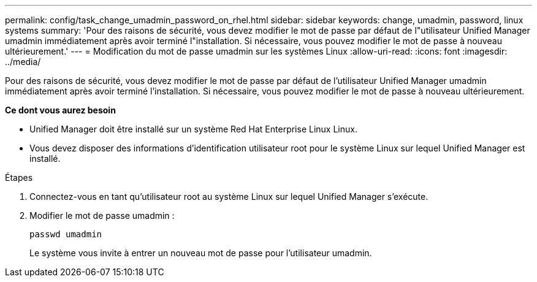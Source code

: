 ---
permalink: config/task_change_umadmin_password_on_rhel.html 
sidebar: sidebar 
keywords: change, umadmin, password, linux systems 
summary: 'Pour des raisons de sécurité, vous devez modifier le mot de passe par défaut de l"utilisateur Unified Manager umadmin immédiatement après avoir terminé l"installation. Si nécessaire, vous pouvez modifier le mot de passe à nouveau ultérieurement.' 
---
= Modification du mot de passe umadmin sur les systèmes Linux
:allow-uri-read: 
:icons: font
:imagesdir: ../media/


[role="lead"]
Pour des raisons de sécurité, vous devez modifier le mot de passe par défaut de l'utilisateur Unified Manager umadmin immédiatement après avoir terminé l'installation. Si nécessaire, vous pouvez modifier le mot de passe à nouveau ultérieurement.

*Ce dont vous aurez besoin*

* Unified Manager doit être installé sur un système Red Hat Enterprise Linux Linux.
* Vous devez disposer des informations d'identification utilisateur root pour le système Linux sur lequel Unified Manager est installé.


.Étapes
. Connectez-vous en tant qu'utilisateur root au système Linux sur lequel Unified Manager s'exécute.
. Modifier le mot de passe umadmin :
+
`passwd umadmin`

+
Le système vous invite à entrer un nouveau mot de passe pour l'utilisateur umadmin.


